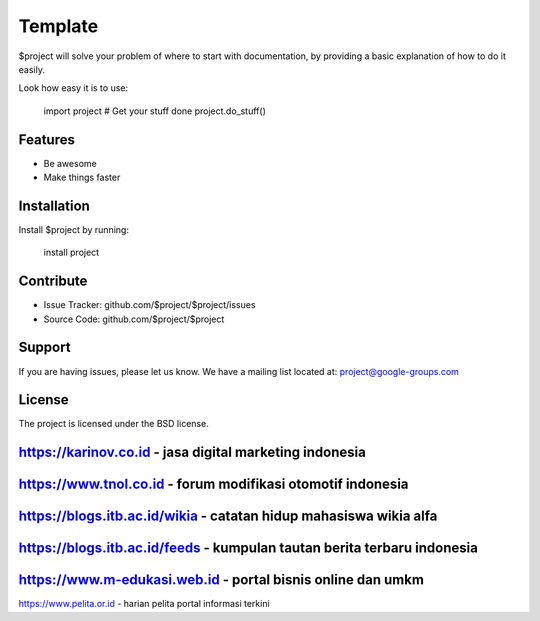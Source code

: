 Template
========

$project will solve your problem of where to start with documentation,
by providing a basic explanation of how to do it easily.

Look how easy it is to use:

    import project
    # Get your stuff done
    project.do_stuff()

Features
--------

- Be awesome
- Make things faster

Installation
------------

Install $project by running:

    install project

Contribute
----------

- Issue Tracker: github.com/$project/$project/issues
- Source Code: github.com/$project/$project

Support
-------

If you are having issues, please let us know.
We have a mailing list located at: project@google-groups.com

License
-------

The project is licensed under the BSD license.

https://karinov.co.id - jasa digital marketing indonesia
-------
https://www.tnol.co.id - forum modifikasi otomotif indonesia
-------
https://blogs.itb.ac.id/wikia - catatan hidup mahasiswa wikia alfa
-------
https://blogs.itb.ac.id/feeds - kumpulan tautan berita terbaru indonesia
-------
https://www.m-edukasi.web.id - portal bisnis online dan umkm
-------
https://www.pelita.or.id - harian pelita portal informasi terkini
